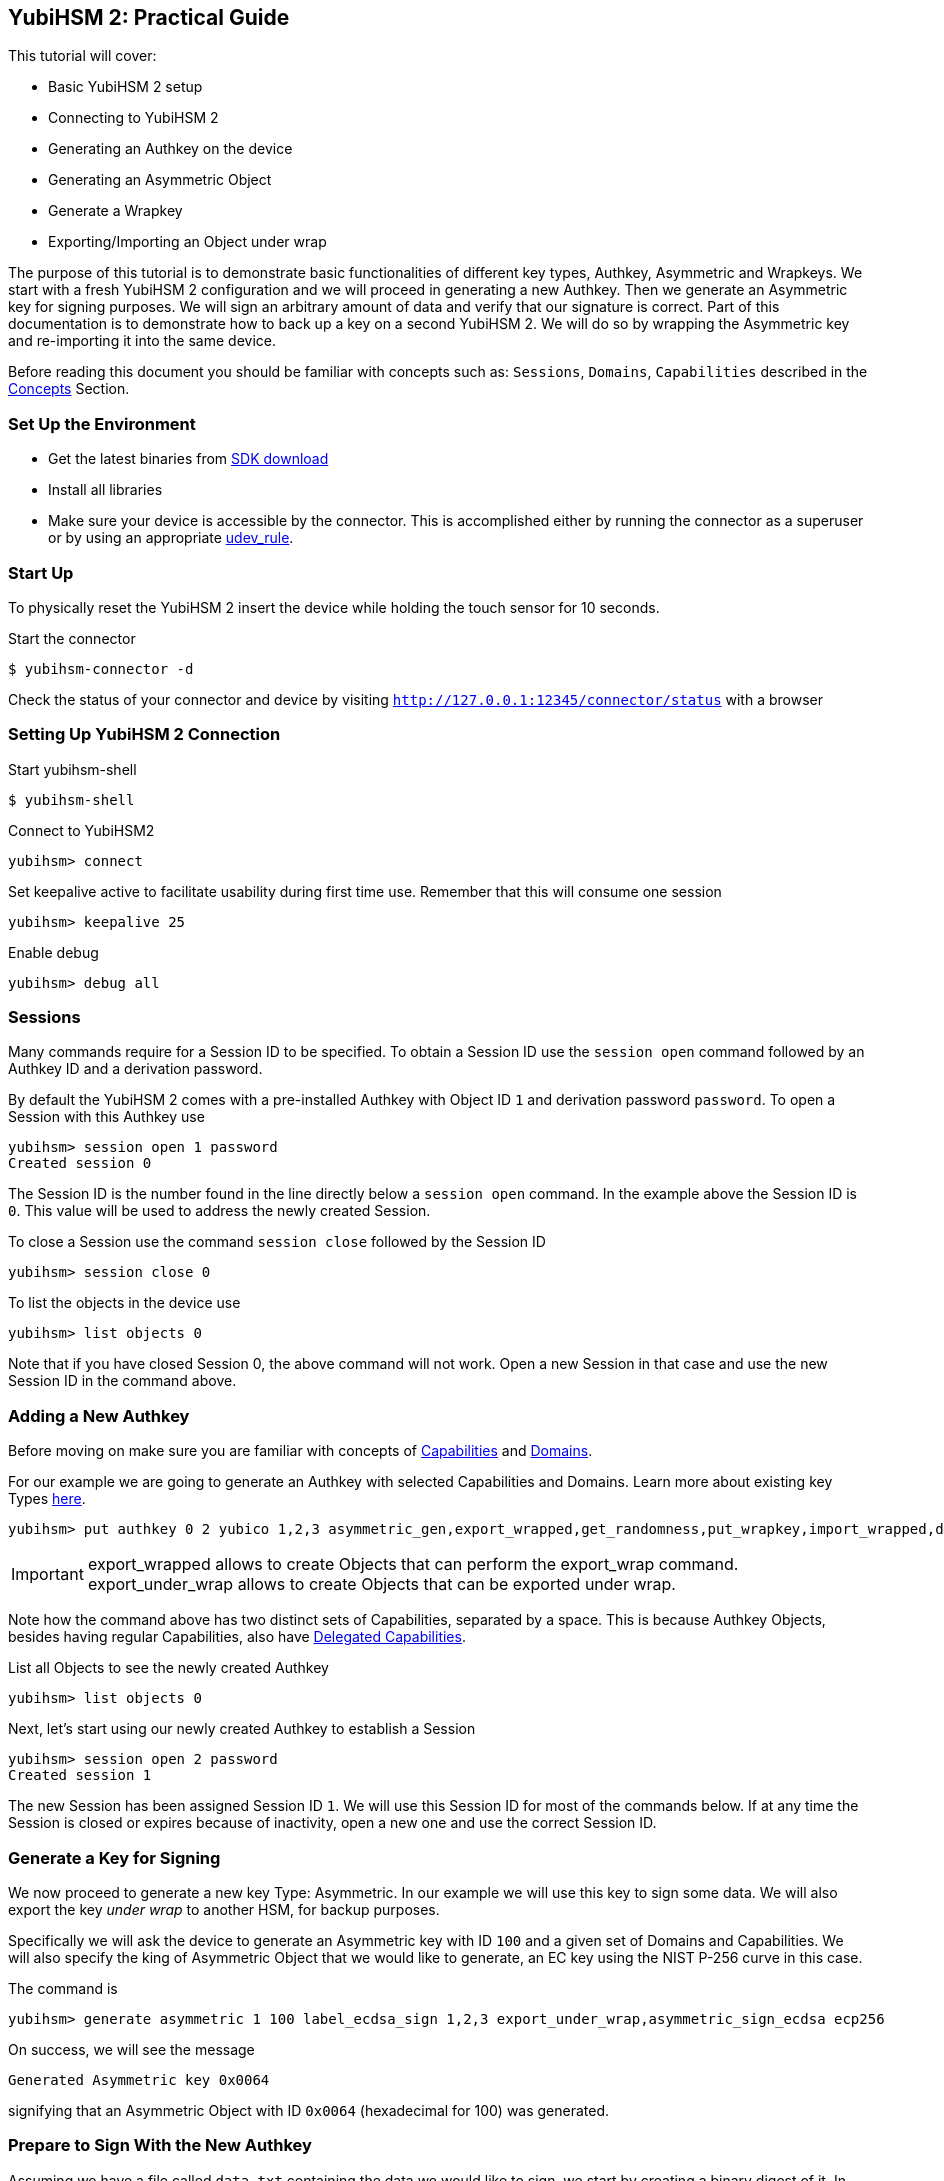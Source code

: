 == YubiHSM 2: Practical Guide

This tutorial will cover:

- Basic YubiHSM 2 setup
- Connecting to YubiHSM 2
- Generating an Authkey on the device
- Generating an Asymmetric Object
- Generate a Wrapkey
- Exporting/Importing an Object under wrap

The purpose of this tutorial is to demonstrate basic functionalities of different key types, Authkey, Asymmetric and Wrapkeys. We start with a fresh YubiHSM 2 configuration and we will proceed in generating a new Authkey.
Then we generate an Asymmetric key for signing purposes. We will sign an arbitrary amount of data and verify that our signature is correct.
Part of this documentation is to demonstrate how to back up a key on a second YubiHSM 2. We will do so by wrapping the Asymmetric key and re-importing it into the same device.

Before reading this document you should be familiar with concepts such as: `Sessions`, `Domains`, `Capabilities` described in the link:../Concepts[Concepts] Section.

=== Set Up the Environment

- Get the latest binaries from link:../Releases[SDK download]
- Install all libraries
- Make sure your device is accessible by the connector. This is accomplished either by running the connector as a superuser or by using an appropriate link:../Component_Reference/yubihsm-connector[udev_rule].

=== Start Up

To physically reset the YubiHSM 2 insert the device while holding the touch sensor for 10 seconds.

Start the connector

  $ yubihsm-connector -d

Check the status of your connector and device by visiting `http://127.0.0.1:12345/connector/status` with a browser

=== Setting Up YubiHSM 2 Connection

Start yubihsm-shell

  $ yubihsm-shell

Connect to YubiHSM2

  yubihsm> connect

Set keepalive active to facilitate usability during first time use. Remember that this will consume one session

  yubihsm> keepalive 25

Enable debug

  yubihsm> debug all

=== Sessions

Many commands require for a Session ID to be specified. To obtain a Session ID use the `session open` command followed by an Authkey ID and a derivation password.

By default the YubiHSM 2 comes with a pre-installed Authkey with Object ID `1` and derivation password `password`. To open a Session with this Authkey use

  yubihsm> session open 1 password
  Created session 0

The Session ID is the number found in the line directly below a `session open` command. In the example above the Session ID is `0`. This value will be used to address the newly created Session.

To close a Session use the command `session close` followed by the Session ID

  yubihsm> session close 0

To list the objects in the device use

  yubihsm> list objects 0

Note that if you have closed Session 0, the above command will not work. Open a new Session in that case and use the new Session ID in the command above.

=== Adding a New Authkey

Before moving on make sure you are familiar with concepts of link:../Concepts/Capability.adoc[Capabilities] and link:../Concepts/Domain.adoc[Domains].

For our example we are going to generate an Authkey with selected Capabilities and Domains. Learn more about existing key Types link:../Concepts/Object.adoc[here].

  yubihsm> put authkey 0 2 yubico 1,2,3 asymmetric_gen,export_wrapped,get_randomness,put_wrapkey,import_wrapped,delete_asymmetric,asymmetric_sign_ecdsa asymmetric_sign_ecdsa,export_under_wrap,export_wrapped,import_wrapped password

IMPORTANT:  export_wrapped allows to create Objects that can perform the export_wrap command. +
 export_under_wrap allows to create Objects that can be exported under wrap.

Note how the command above has two distinct sets of Capabilities, separated by a space. This is because Authkey Objects, besides having regular Capabilities, also have link:../Concepts/Capability.adoc[Delegated Capabilities].

List all Objects to see the newly created Authkey

  yubihsm> list objects 0

Next, let's start using our newly created Authkey to establish a Session

  yubihsm> session open 2 password
  Created session 1

The new Session has been assigned Session ID `1`. We will use this Session ID for most of the commands below.
If at any time the Session is closed or expires because of inactivity, open a new one and use the correct Session ID.

=== Generate a Key for Signing

We now proceed to generate a new key Type: Asymmetric. In our example we will use this key to sign some data. We will also export the key _under wrap_ to another HSM, for backup purposes.

Specifically we will ask the device to generate an Asymmetric key with ID `100` and a given set of Domains and Capabilities. We will also specify the king of Asymmetric Object that we would like to generate, an EC key using the NIST P-256 curve in this case.

The command is

  yubihsm> generate asymmetric 1 100 label_ecdsa_sign 1,2,3 export_under_wrap,asymmetric_sign_ecdsa ecp256

On success, we will see the message

  Generated Asymmetric key 0x0064

signifying that an Asymmetric Object with ID `0x0064` (hexadecimal for 100) was generated.

=== Prepare to Sign With the New Authkey

Assuming we have a file called `data.txt` containing the data we would like to sign, we start by creating a binary digest of it. In our example we use OpenSSL

  $ openssl dgst -sha256 -binary data.txt > data.sha

we will then sign the digest using ECDSA with the Asymmetric key we generated in the previous step

  yubihsm> sign ecdsa 1 100 ecdsa-sha256 data.sha

by default the output is printed to the standard output and consists of a Base64-encoded signature like the one below

  MEUCIQDrBqS04LN5YdyWGiD4iaEjfl1dn+W4cl97uMMXDpoaiQIgEBe/G/FgP4cumnO3K2XWToAnPvnuVDOnqHPiuUS0q5g=

This behavior can be changed by using the `set outformat` and `set informat` commands, and by specifying an additional output parameter to the `sign` command.

For now we will store the signature as it is in a temporary file so that we will be able to verify it later

  $ echo MEUCIQDrBqS04LN5YdyWGiD4iaEjfl1dn+W4cl97uMMXDpoaiQIgEBe/G/FgP4cumnO3K2XWToAnPvnuVDOnqHPiuUS0q5g= > signature.b64

Next, we will extract the public key from the Asymmetric key on the device and write it to the file `asymmetric_key.pub`, so that we can use it to verify the signature we just created

 yubihsm> get pubkey 1 100 asymmetric_key.pub

We are going to use OpenSSL for the verification process. Since the signature that we created before is in Base64 format, we need to convert it first. Do so with

  $ base64 -d signature.b64 >signature.bin

It is now possible to verify the signature with OpenSSL

  $ openssl dgst -signature signature.bin -verify asymmetric_key.pub data.sha
  Verified OK

=== Export Under Wrap

Time to export the Asymmetric key under wrap to a second YubiHSM 2 (in this example, we will export to the same HSM for convenience)

To do that we need a Wrapkey which fundamentally is an AES key. We will use the random number generation built into the YubiHSM 2 to generate the 16 bytes needed for an AES-128 key

  yubihsm> get random 1 16
  9207653411df91fd36c12faa6886d5c4

*The result of this command (the bytes) are considered sensitive data and should be store safely*.

We can now store the Wrapkey on the device with ID `200` by doing

  yubihsm> put wrapkey 1 200 label_wrapkey 1,2,3 import_wrapped,export_wrapped asymmetric_sign_ecdsa,export_under_wrap 9207653411df91fd36c12faa6886d5c4

Note that for the upcoming export command to be successful, the Delegated Capabilities of the Wrapkey (`asymmetric_sign_ecda` in this case` have to include the Capabilities of the Object being exported. Similarly for the import command to succeed the Delegated Capabilities of the Wrapkey have to include the Capabilities of the Object being imported.

We can now export the Asymmetric key with ID `100` using the Wrapkey with ID `200` and save it to a file called `wrapped_asymmetric.key`

  yubihsm> get wrapped 1 200 asymmetric 100 wrapped_asymmetric.key

We are going to re-import the Asymmetric key on the same device so we need to first delete the existing one

  yubihsm> delete 1 100 asymmetric

To import the wrapped EC key back into the YubiHSM 2 use

  yubihsm> put wrapped 1 200 wrapped_asymmetric.key
